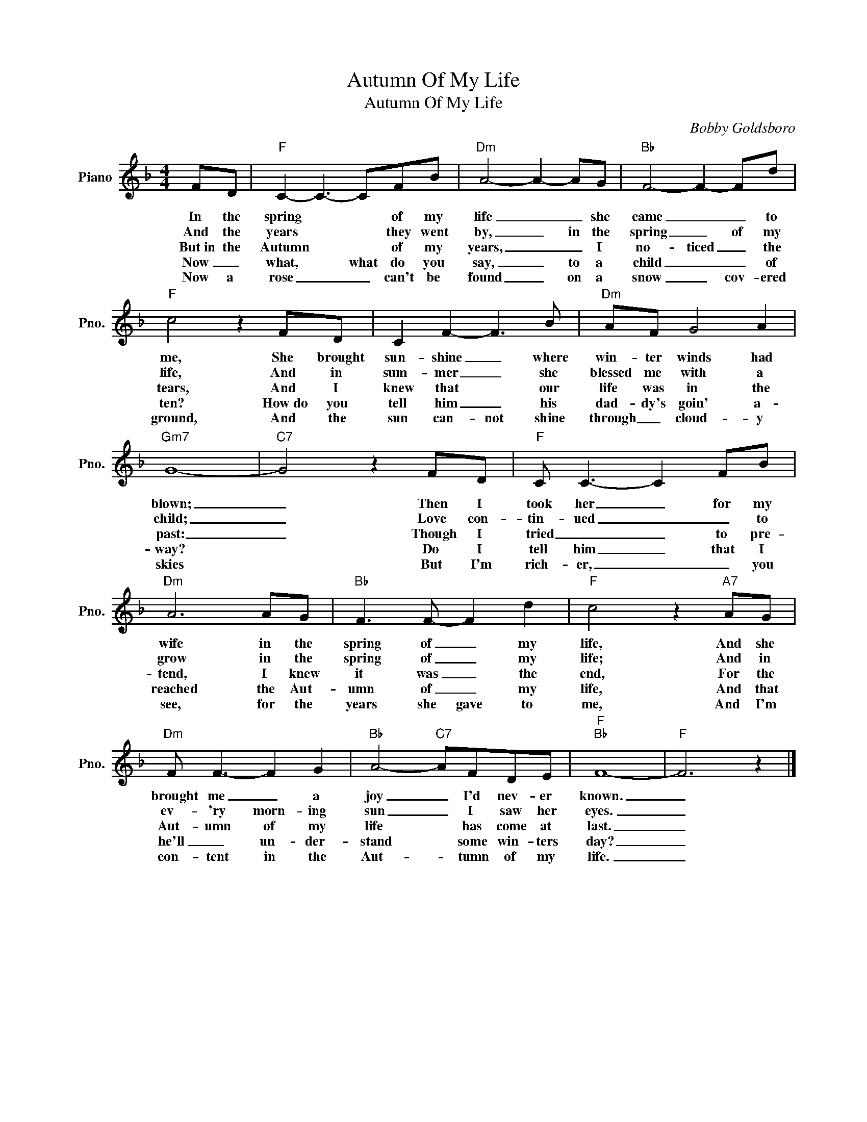 X:1
T:Autumn Of My Life
T:Autumn Of My Life
C:Bobby Goldsboro
Z:All Rights Reserved
L:1/8
M:4/4
K:F
V:1 treble nm="Piano" snm="Pno."
%%MIDI program 0
%%MIDI control 7 100
%%MIDI control 10 64
V:1
 FD |"F" C2- C3- CFB |"Dm" A4- A2- AG |"Bb" F4- F2- Fd |"F" c4 z2 FD | C2 F2- F3 B |"Dm" AF G4 A2 | %7
w: In the|spring * * of my|life _ _ she|came _ _ to|me, She brought|sun- shine _ where|win- ter winds had|
w: And the|years * * they went|by, _ in the|spring _ of my|life, And in|sum- mer _ she|blessed me with a|
w: But~in the|Autumn * * of my|years, _ _ I|no- ticed _ the|tears, And I|knew that * our|life was in the|
w: Now _|what, * what do you|say, _ to a|child _ _ of|ten? How~do you|tell him _ his|dad- dy's goin' a-|
w: Now a|rose _ _ can't be|found _ on a|snow _ cov- ered|ground, And the|sun can- not shine|through _ cloud- y|
"Gm7" G8- |"C7" G4 z2 FD |"F" C C3- C2 FB |"Dm" A6 AG |"Bb" F3 F- F2 d2 |"F" c4 z2"A7" AG | %13
w: blown;|_ Then I|took her _ for my|wife in the|spring of _ my|life, And she|
w: child;|_ Love con-|tin- ued _ _ to|grow in the|spring of _ my|life; And in|
w: past:|_ Though I|tried _ _ to pre-|tend, I knew|it was _ the|end, For the|
w: way?|* Do I|tell him _ that I|reached the Aut-|umn of _ my|life, And that|
w: skies|* But I'm|rich- er, _ _ you|see, for the|years she gave to|me, And~ I'm|
"Dm" F F3- F2 G2 |"Bb" A4-"C7" AFDE |"F""Bb" F8- |"F" F6 z2 |] %17
w: brought me _ a|joy _ I'd nev- er|known.|_|
w: ev- 'ry morn- ing|sun _ I saw her|eyes.|_|
w: Aut- umn of my|life ~~ has come at|last.|_|
w: he'll _ un- der-|stand * some win- ters|day?|_|
w: con- tent in the|Aut- * tumn of my|life.|_|

